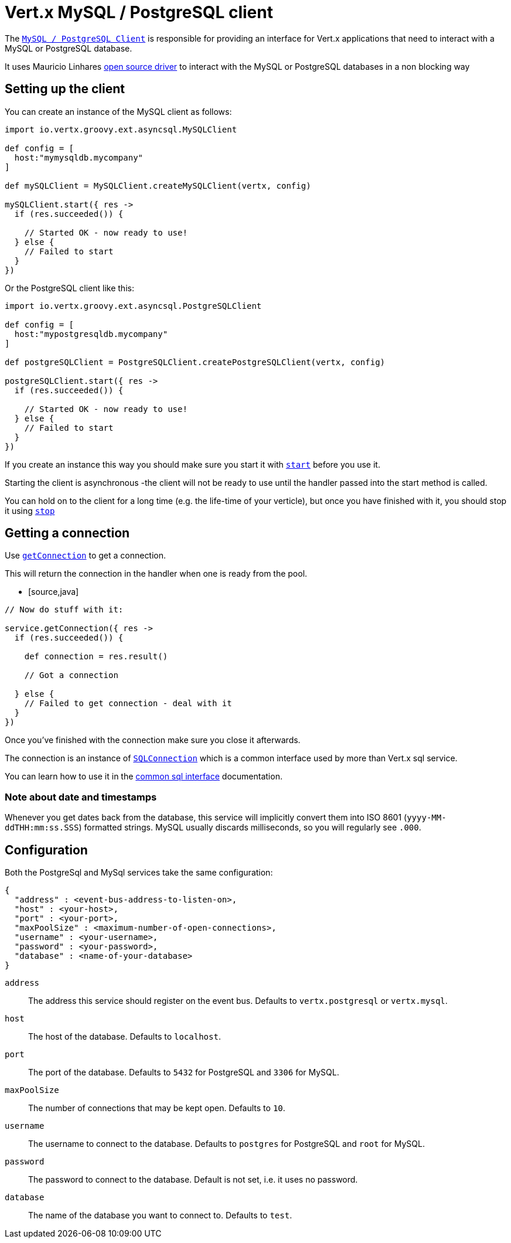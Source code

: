 = Vert.x MySQL / PostgreSQL client

The `link:groovydoc/io/vertx/groovy/ext/asyncsql/AsyncSQLClient.html[MySQL / PostgreSQL Client]` is responsible for providing an
interface for Vert.x applications that need to interact with a MySQL or PostgreSQL database.

It uses Mauricio Linhares https://github.com/mauricio/postgresql-async[open source driver] to interact with the MySQL
or PostgreSQL databases in a non blocking way

== Setting up the client

You can create an instance of the MySQL client as follows:

[source,java]
----
import io.vertx.groovy.ext.asyncsql.MySQLClient

def config = [
  host:"mymysqldb.mycompany"
]

def mySQLClient = MySQLClient.createMySQLClient(vertx, config)

mySQLClient.start({ res ->
  if (res.succeeded()) {

    // Started OK - now ready to use!
  } else {
    // Failed to start
  }
})


----

Or the PostgreSQL client like this:

[source,java]
----
import io.vertx.groovy.ext.asyncsql.PostgreSQLClient

def config = [
  host:"mypostgresqldb.mycompany"
]

def postgreSQLClient = PostgreSQLClient.createPostgreSQLClient(vertx, config)

postgreSQLClient.start({ res ->
  if (res.succeeded()) {

    // Started OK - now ready to use!
  } else {
    // Failed to start
  }
})


----

If you create an instance this way you should make sure you start it with `link:groovydoc/io/vertx/groovy/ext/asyncsql/AsyncSQLClient.html#start(io.vertx.core.Handler)[start]`
before you use it.

Starting the client is asynchronous -the client will not be ready to use until the handler passed into the start
method is called.

You can hold on to the client for a long time (e.g. the life-time of your verticle), but once you have finished with
it, you should stop it using `link:groovydoc/io/vertx/groovy/ext/asyncsql/AsyncSQLClient.html#stop(io.vertx.core.Handler)[stop]`

== Getting a connection

Use `link:groovydoc/io/vertx/groovy/ext/asyncsql/AsyncSQLClient.html#getConnection(io.vertx.core.Handler)[getConnection]` to get a connection.

This will return the connection in the handler when one is ready from the pool.

* [source,java]
----

// Now do stuff with it:

service.getConnection({ res ->
  if (res.succeeded()) {

    def connection = res.result()

    // Got a connection

  } else {
    // Failed to get connection - deal with it
  }
})


----

Once you've finished with the connection make sure you close it afterwards.

The connection is an instance of `link:../../vertx-sql-common/groovy/groovydoc/io/vertx/groovy/ext/sql/SQLConnection.html[SQLConnection]` which is a common interface used by
more than Vert.x sql service.

You can learn how to use it in the http://foobar[common sql interface] documentation.

=== Note about date and timestamps

Whenever you get dates back from the database, this service will implicitly convert them into ISO 8601
(`yyyy-MM-ddTHH:mm:ss.SSS`) formatted strings. MySQL usually discards milliseconds, so you will regularly see `.000`.

== Configuration

Both the PostgreSql and MySql services take the same configuration:

----
{
  "address" : <event-bus-address-to-listen-on>,
  "host" : <your-host>,
  "port" : <your-port>,
  "maxPoolSize" : <maximum-number-of-open-connections>,
  "username" : <your-username>,
  "password" : <your-password>,
  "database" : <name-of-your-database>
}
----

`address`:: The address this service should register on the event bus. Defaults to `vertx.postgresql` or `vertx.mysql`.
`host`:: The host of the database. Defaults to `localhost`.
`port`:: The port of the database. Defaults to `5432` for PostgreSQL and `3306` for MySQL.
`maxPoolSize`:: The number of connections that may be kept open. Defaults to `10`.
`username`:: The username to connect to the database. Defaults to `postgres` for PostgreSQL and `root` for MySQL.
`password`:: The password to connect to the database. Default is not set, i.e. it uses no password.
`database`:: The name of the database you want to connect to. Defaults to `test`.